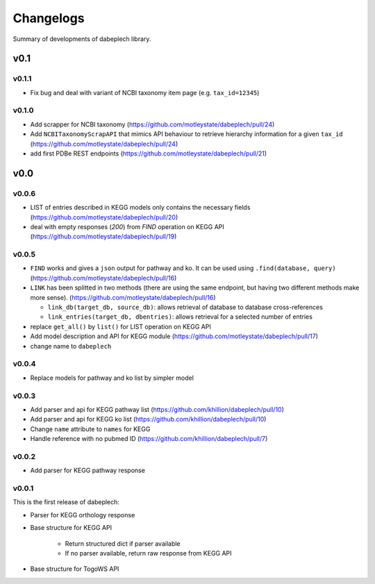 .. dabeplech

.. _changelog:

**********
Changelogs
**********

Summary of developments of dabeplech library.

v0.1
====

v0.1.1
------

* Fix bug and deal with variant of NCBI taxonomy item page (e.g. ``tax_id=12345``)

v0.1.0
------

* Add scrapper for NCBI taxonomy (https://github.com/motleystate/dabeplech/pull/24)
* Add ``NCBITaxonomyScrapAPI`` that mimics API behaviour to retrieve hierarchy information for a given ``tax_id`` (https://github.com/motleystate/dabeplech/pull/24)
* add first PDBe REST endpoints (https://github.com/motleystate/dabeplech/pull/21)

v0.0
====

v0.0.6
------

* LIST of entries described in KEGG models only contains the necessary fields (https://github.com/motleystate/dabeplech/pull/20)
* deal with empty responses (`200`) from `FIND` operation on KEGG API (https://github.com/motleystate/dabeplech/pull/19)

v0.0.5
------

* ``FIND`` works and gives a ``json`` output for pathway and ko. It can be used using ``.find(database, query)`` (https://github.com/motleystate/dabeplech/pull/16)
* ``LINK`` has been splitted in two methods (there are using the same endpoint, but having two different methods make more sense). (https://github.com/motleystate/dabeplech/pull/16)

  - ``link_db(target_db, source_db)``: allows retrieval of database to database cross-references
  - ``link_entries(target_db, dbentries)``: allows retrieval for a selected number of entries

* replace ``get_all()`` by ``list()`` for LIST operation on KEGG API
* Add model description and API for KEGG module (https://github.com/motleystate/dabeplech/pull/17)
* change name to ``dabeplech``

v0.0.4
------

* Replace models for pathway and ko list by simpler model

v0.0.3
------

* Add parser and api for KEGG pathway list (https://github.com/khillion/dabeplech/pull/10)
* Add parser and api for KEGG ko list (https://github.com/khillion/dabeplech/pull/10)
* Change ``name`` attribute to ``names`` for KEGG
* Handle reference with no pubmed ID (https://github.com/khillion/dabeplech/pull/7)

v0.0.2
------

* Add parser for KEGG pathway response

v0.0.1
------

This is the first release of dabeplech:

* Parser for KEGG orthology response
* Base structure for KEGG API

    * Return structured dict if parser available
    * If no parser available, return raw response from KEGG API

* Base structure for TogoWS API
